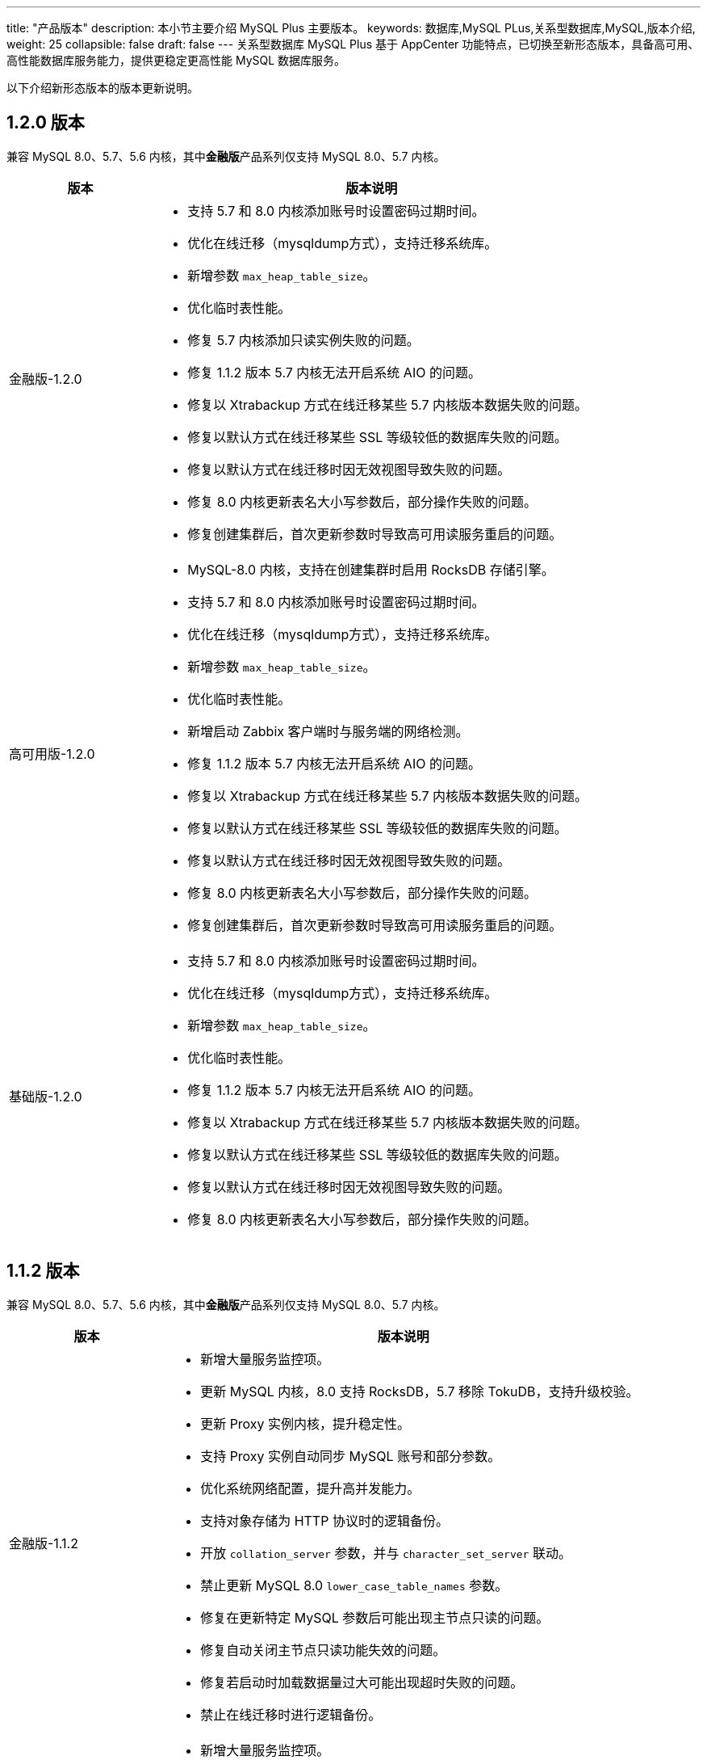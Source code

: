 ---
title: "产品版本"
description: 本小节主要介绍 MySQL Plus 主要版本。 
keywords: 数据库,MySQL PLus,关系型数据库,MySQL,版本介绍,
weight: 25
collapsible: false
draft: false
---
关系型数据库 MySQL Plus 基于 AppCenter 功能特点，已切换至新形态版本，具备高可用、高性能数据库服务能力，提供更稳定更高性能 MySQL 数据库服务。

以下介绍新形态版本的版本更新说明。

== 1.2.0 版本

兼容 MySQL 8.0、5.7、5.6 内核，其中**金融版**产品系列仅支持 MySQL 8.0、5.7 内核。

[cols="1,3"]
|===
| 版本 | 版本说明

| 金融版-1.2.0
a| 

- 支持 5.7 和 8.0 内核添加账号时设置密码过期时间。
- 优化在线迁移（mysqldump方式），支持迁移系统库。
- 新增参数 `max_heap_table_size`。
- 优化临时表性能。
- 修复 5.7 内核添加只读实例失败的问题。
- 修复 1.1.2 版本 5.7 内核无法开启系统 AIO 的问题。
- 修复以 Xtrabackup 方式在线迁移某些 5.7 内核版本数据失败的问题。
- 修复以默认方式在线迁移某些 SSL 等级较低的数据库失败的问题。
- 修复以默认方式在线迁移时因无效视图导致失败的问题。
- 修复 8.0 内核更新表名大小写参数后，部分操作失败的问题。
- 修复创建集群后，首次更新参数时导致高可用读服务重启的问题。

| 高可用版-1.2.0
a| 

- MySQL-8.0 内核，支持在创建集群时启用 RocksDB 存储引擎。
- 支持 5.7 和 8.0 内核添加账号时设置密码过期时间。
- 优化在线迁移（mysqldump方式），支持迁移系统库。
- 新增参数 `max_heap_table_size`。
- 优化临时表性能。
- 新增启动 Zabbix 客户端时与服务端的网络检测。
- 修复 1.1.2 版本 5.7 内核无法开启系统 AIO 的问题。
- 修复以 Xtrabackup 方式在线迁移某些 5.7 内核版本数据失败的问题。
- 修复以默认方式在线迁移某些 SSL 等级较低的数据库失败的问题。
- 修复以默认方式在线迁移时因无效视图导致失败的问题。
- 修复 8.0 内核更新表名大小写参数后，部分操作失败的问题。
- 修复创建集群后，首次更新参数时导致高可用读服务重启的问题。

| 基础版-1.2.0
a| 

- 支持 5.7 和 8.0 内核添加账号时设置密码过期时间。
- 优化在线迁移（mysqldump方式），支持迁移系统库。
- 新增参数 `max_heap_table_size`。
- 优化临时表性能。
- 修复 1.1.2 版本 5.7 内核无法开启系统 AIO 的问题。
- 修复以 Xtrabackup 方式在线迁移某些 5.7 内核版本数据失败的问题。
- 修复以默认方式在线迁移某些 SSL 等级较低的数据库失败的问题。
- 修复以默认方式在线迁移时因无效视图导致失败的问题。
- 修复 8.0 内核更新表名大小写参数后，部分操作失败的问题。
|===

== 1.1.2 版本

兼容 MySQL 8.0、5.7、5.6 内核，其中**金融版**产品系列仅支持 MySQL 8.0、5.7 内核。

[cols="1,3"]
|===
| 版本 | 版本说明

| 金融版-1.1.2
a| 

- 新增大量服务监控项。
- 更新 MySQL 内核，8.0 支持 RocksDB，5.7 移除 TokuDB，支持升级校验。
- 更新 Proxy 实例内核，提升稳定性。
- 支持 Proxy 实例自动同步 MySQL 账号和部分参数。
- 优化系统网络配置，提升高并发能力。
- 支持对象存储为 HTTP 协议时的逻辑备份。
- 开放 `collation_server` 参数，并与 `character_set_server` 联动。
- 禁止更新 MySQL 8.0 `lower_case_table_names` 参数。
- 修复在更新特定 MySQL 参数后可能出现主节点只读的问题。
- 修复自动关闭主节点只读功能失效的问题。
- 修复若启动时加载数据量过大可能出现超时失败的问题。
- 禁止在线迁移时进行逻辑备份。

| 高可用版-1.1.2
a| 

- 新增大量服务监控项。
- 更新 MySQL 内核，8.0 支持 RocksDB，5.7 移除 TokuDB，支持升级校验。
- 更新 Proxy 实例内核，提升稳定性。
- 支持 Proxy 实例自动同步 MySQL 账号和部分参数。
- 优化系统网络配置，提升高并发能力。
- 支持对象存储为 HTTP 协议时的逻辑备份。
- 开放 `collation_server` 参数，并与 `character_set_server` 联动。
- 禁止更新 MySQL 8.0 `lower_case_table_names` 参数。
- 修复在更新特定 MySQL 参数后可能出现主节点只读的问题。
- 修复自动关闭主节点只读功能失效的问题。
- 修复若启动时加载数据量过大可能出现超时失败的问题。
- 禁止在线迁移或启动灾备时进行逻辑备份。
- 提升灾备集群极端异常时的自愈能力。

| 基础版-1.1.2
a| 

- 新增大量服务监控项。
- 更新 MySQL 内核，8.0 支持 RocksDB，5.7 移除 TokuDB，支持升级校验。
- 优化系统网络配置，提升高并发能力。
- 支持对象存储为 HTTP 协议时的逻辑备份。
- 开放 `collation_server` 参数，并与 `character_set_server` 联动。
- 禁止更新 MySQL 8.0 `lower_case_table_names` 参数。
- 修复若启动时加载数据量过大可能出现超时失败的问题。
- 禁止在线迁移时进行逻辑备份。
|===

== 1.1.1 版本

[cols="1,3"]
|===
| 版本 | 版本说明

| 金融版-1.1.1
a| 

- 新增慢日志预览功能。
- 支持配置全量逻辑备份超时时间。
- 支持全量逻辑备份失败时自动清理对象存储脏数据。
- 支持可配置只读实例开关 binlog。
- 修复 1.1.0 版本 5.7 内核逻辑备份失败的问题。
- 修复金融版添加只读实例失败的问题。
- 修复网卡闪断后可能出现高可用写 IP 丢失的问题。
- 修复创建集群时可能出现的拷贝初始数据目录超时的问题。
- 修复 LXC 本地盘模式下只读实例全部宕机后无法自动重建的问题。
- 修正部分 job 失败时的报错信息。

| 高可用版-1.1.1
a| 

- 新增慢日志预览功能。
- 新增**集群状态切换**监控项。
- 支持配置全量逻辑备份超时时间。
- 支持全量逻辑备份失败时自动清理对象存储脏数据。
- 支持可配置只读实例开关 binlog。
- 修复 1.1.0 版本 5.7 内核逻辑备份失败的问题。
- 修复旧形态的版本升级到 1.1.0 版本失败的问题。
- 修复网卡闪断后可能出现高可用写 IP 丢失的问题。
- 修复创建集群时可能出现的拷贝初始数据目录超时的问题。
- 修复 LXC 本地盘模式下只读实例全部宕机后无法自动重建的问题。
- 修正部分 job 失败时的报错信息。

| 基础版-1.1.1
a| 

- 新增慢日志预览功能。
- 修复创建集群时可能出现的拷贝初始数据目录超时的问题。
- 修正部分 job 失败时的报错信息。
|===

== 1.1.0 版本

兼容 MySQL 8.0、5.7、5.6内核，其中**金融版**产品系列仅支持 MySQL 8.0、5.7内核。

[cols="1,3"]
|===
| 版本 | 版本说明

| 金融版-1.1.0
a| * 新增逻辑备份功能，支持基于数据库对象（表、存储过程等）的逻辑备份，并支持恢复集群到指定时间点。
* 支持在线查看分析实例日志。
* 新开放 `Block_encryption_mode`、`Binlog_transaction_dependency_tracking`、`Group_replication_transaction_size_limit` 参数。
* 支持动态设定 `Max_connections` 参数值。
*  `Sql_mode` 参数新增 Null 值选项。

| 高可用版-1.1.0
a| * 新增逻辑备份功能，支持基于数据库对象（表、存储过程等）的逻辑备份，并支持恢复集群到指定时间点。
* 新开放 `Block_encryption_mode` 参数。
* 支持动态设定 `Max_connections` 参数值。 
*  `Sql_mode` 参数新增 Null 值选项。

| 基础版-1.1.0
a| * 新增逻辑备份功能，支持基于数据库对象（表、存储过程等）的逻辑备份，并支持恢复集群到指定时间点。 
* 支持在线查看分析实例日志。
* 新开放 `Block_encryption_mode` 参数。
* 支持动态设定 `Max_connections` 参数值。
*  `Sql_mode` 参数新增 Null 值选项。
|===

== 1.0.9 版本

兼容 MySQL 8.0、5.7、5.6内核，其中**金融版**产品系列仅支持 MySQL 8.0、5.7 内核。

[cols="1,3"]
|===
| 版本 | 版本说明

| 金融版-1.0.9
a| * 新增**分析实例**节点，支持 HTAP 方案将 ClickHouse 作为 MySQL Plus 的一个分析实例，实现从主节点同步并分析数据。
* 新增**重启节点**功能，支持重启单个节点服务。
* 新增指定 Master 节点功能。 
* 新增**服务地址**模块，支持一键查询节点日志服务地址。

| 高可用版-1.0.9
a| * 新增**分析实例**点支持 HTAP 方案将 ClickHouse 作为 MySQL Plus 的一个分析实例，实现从主节点同步并分析数据。
* 新增**重启节点**功能，支持重启单个节点服务。 
* 新增**服务地址**模块，支持一键查询节点日志服务地址。

| 基础版-1.0.9
| 新增**服务地址**模块，支持一键查询节点日志服务地址。
|===

== 1.0.8 版本

兼容 MySQL 8.0、5.7、5.6内核，其中**金融版**产品系列仅支持 MySQL 8.0、5.7内核。

[cols="1,3"]
|===
| 版本 | 版本说明

| 金融版-1.0.8
a| * 支持自动重建复制异常从库或只读实例。
* 新增 `innodb_adaptive_hash_index`、`performance_schema`、`innodb_autoinc_lock_mode` 配置参数管理。

| 高可用版-1.0.8
a| * 支持自动重建复制异常从库或只读实例。
* 新增 `innodb_adaptive_hash_index`、`performance_schema`、`innodb_autoinc_lock_mode` 配置参数管理。
* 优化 `max_allowed_packet`、`slave_pending_jobs_size_max`、`innodb_log_file_size` 配置参数默认值。

| 基础版-1.0.8
a| * 新增 `innodb_adaptive_hash_index`、`performance_schema`、`innodb_autoinc_lock_mode` 配置参数管理。
* 优化 `innodb_log_file_size` 配置参数默认值。
|===

== 1.0.7 版本

兼容 MySQL 8.0、5.7、5.6内核，其中**金融版**产品系列仅支持 MySQL 8.0、5.7内核。

[cols="1,3"]
|===
| 版本 | 版本说明

| 金融版-1.0.7
a| * 支持从旧形态升级到新形态。
* 支持创建五节点主实例。
* 支持灾备功能和 zabbix_agent 功能。
* 支持连接控制插件。
* 新增 `election-timeout`、`semi-sync timeout` 配置参数管理。
* 新增 `Innodb_row_lock_waits`、`Innodb_row_lock_time_avg` 监控项。
* **sql_mode** 支持 `PIPES_AS_CONCAT`， `IGNORE_SPACE`。
* 取消高级权限用户个数限制，支持创建多个高级权限账号。
* 高可用读 IP 支持指定分发请求的角色。
* 修复集群自动化运维问题，加强集群高可用稳定性。

| 高可用版-1.0.7
a| * 支持创建三节点主实例。
* 支持灾备功能和 zabbix_agent 功能。
* 支持连接控制插件。
* 新增 `election-timeout`、`semi-sync timeout` 配置参数管理。
* 新增 `Innodb_row_lock_waits`、`Innodb_row_lock_time_avg` 监控项。
* **sql_mode** 支持 `PIPES_AS_CONCAT`， `IGNORE_SPACE`。
* 取消高级权限用户个数限制，支持创建多个高级权限账号。
* 高可用读 IP 支持指定分发请求的角色。
* 修复集群自动化运维问题，加强集群高可用稳定性。
|===

== 1.0.6 版本

兼容 MySQL 8.0、5.7、5.6内核，其中**金融版**产品系列仅支持 MySQL 8.0、5.7内核。

[cols="1,3"]
|===
| 版本 | 版本说明

| 金融版-1.0.6
a| * 新增兼容 MySQL 8.0内核。
* 支持 xtrabackup 在线迁移服务。
* 支持关闭 SSL 传输加密时，自动清空 FTP 目录下 SSL 配置文件。
* 支持通过 HTTP 服务预览、下载日志。
* 支持在管理控制台重建只读实例。
* 支持磁盘大小最小默认为 30GB。
* 优化 `audit_log_rotations` 配置参数最高可配置48个文件。
* 修复集群自动化运维问题。

| 高可用版-1.0.6
a| * 新增兼容 MySQL 8.0内核。
* 支持 xtrabackup 在线迁移服务。
* 支持关闭 SSL 传输加密时，自动清空 FTP 目录下 SSL 配置文件。
* 支持通过 HTTP 服务预览、下载日志。
* 支持在管理控制台重建只读实例。
* 支持磁盘大小最小默认为 20GB。
* 优化 `audit_log_rotations` 配置参数最高可配置48个文件。
* 修复集群自动化运维问题。
|===

== 1.0.3 版本

兼容 MySQL 5.7、5.6内核。

[cols="1,3"]
|===
| 版本 | 版本说明

| 金融版-1.0.8
a| * 支持在线迁移后交换预留 IP 功能。
* 优化集群扩容流程，并缩小主丢失时间窗口。
* 支持自动订正 **Proxy 实例**节点账号。
* 支持自动检测处于 `RECOVERING` 状态的节点。
* 支持在线迁移期间禁用部分干扰指令。
* 新增 `innodb_flush_method` 和 `innodb_use_native_aio` 配置参数管理。
* 修复集群自动化运维问题。

| 高可用版-1.0.8
a| * 支持在线迁移后交换预留 IP 功能。
* 支持选用``企业型e2`` 主机。
* 优化集群扩容流程，并缩小主丢失时间窗口。
* 默认关闭并行复制。
* 支持自动订正 **Proxy 实例**节点账号。
* 支持在线迁移期间禁用部分干扰指令。
* 新增 `innodb_flush_method` 和 `innodb_use_native_aio` 配置参数管理。
* 修复集群自动化运维问题。

| 基础版-1.0.8
a| * 支持自动订正 *root*  账号。
* 支持在线迁移期间禁用部分干扰指令。
* 新增 `innodb_flush_method` 和 `innodb_use_native_aio` 配置参数管理。
* 修复集群自动化运维问题。
|===

== 1.0.1 版本

兼容 MySQL 5.7、5.6内核。

[cols="1,3"]
|===
| 版本 | 版本说明

| 金融版-1.0.8
a| * 新增云服务器 64核256G 规格。
* 新增 MySQL 审计功能。
* 新增 `lidate_password_policy` 配置参数，支持密码强度验证。
* 新增 `Innodb_row_lock_time_avg` 监控项。
* 新增自动订正运维账号功能。
* 新增主节点只读状态的自动检测和订正功能。
* 修复集群自动化运维问题。

| 高可用版-1.0.8
a| * 新增 MySQL 审计功能。
* 新增 `lidate_password_policy` 配置参数，支持密码强度验证。
* 新增 `Innodb_row_lock_time_avg` 监控项。
* 新增自动订正运维账号功能。
* 新增主节点只读状态的自动检测和订正功能。
* 修复集群自动化运维问题。

| 基础版-1.0.8
a| * 新增 MySQL 审计功能。
* 新增 `lidate_password_policy` 配置参数，支持密码强度验证。
* 新增 `Innodb_row_lock_time_avg` 监控项。
* 新增主节点只读状态的自动检测和订正功能。
* 修复集群自动化运维问题。
|===
